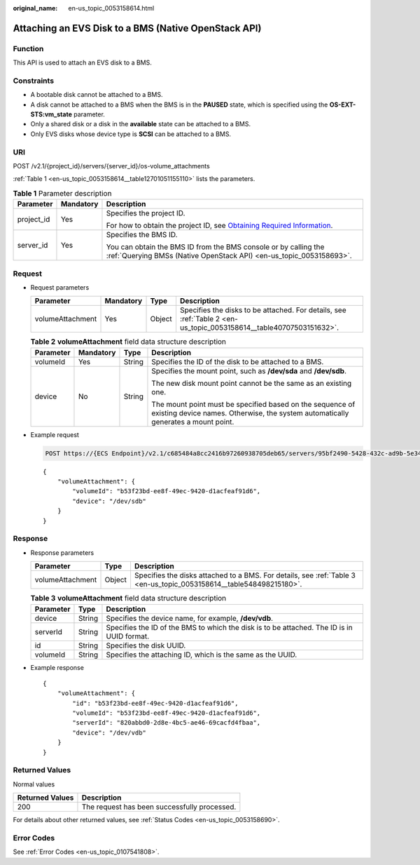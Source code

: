 :original_name: en-us_topic_0053158614.html

.. _en-us_topic_0053158614:

Attaching an EVS Disk to a BMS (Native OpenStack API)
=====================================================

Function
--------

This API is used to attach an EVS disk to a BMS.

Constraints
-----------

-  A bootable disk cannot be attached to a BMS.
-  A disk cannot be attached to a BMS when the BMS is in the **PAUSED** state, which is specified using the **OS-EXT-STS:vm_state** parameter.
-  Only a shared disk or a disk in the **available** state can be attached to a BMS.
-  Only EVS disks whose device type is **SCSI** can be attached to a BMS.

URI
---

POST /v2.1/{project_id}/servers/{server_id}/os-volume_attachments

:ref:`Table 1 <en-us_topic_0053158614__table12701051155110>` lists the parameters.

.. _en-us_topic_0053158614__table12701051155110:

.. table:: **Table 1** Parameter description

   +-----------------------+-----------------------+-------------------------------------------------------------------------------------------------------------------------------------------------------+
   | Parameter             | Mandatory             | Description                                                                                                                                           |
   +=======================+=======================+=======================================================================================================================================================+
   | project_id            | Yes                   | Specifies the project ID.                                                                                                                             |
   |                       |                       |                                                                                                                                                       |
   |                       |                       | For how to obtain the project ID, see `Obtaining Required Information <https://docs.otc.t-systems.com/en-us/api/apiug/apig-en-api-180328009.html>`__. |
   +-----------------------+-----------------------+-------------------------------------------------------------------------------------------------------------------------------------------------------+
   | server_id             | Yes                   | Specifies the BMS ID.                                                                                                                                 |
   |                       |                       |                                                                                                                                                       |
   |                       |                       | You can obtain the BMS ID from the BMS console or by calling the :ref:`Querying BMSs (Native OpenStack API) <en-us_topic_0053158693>`.                |
   +-----------------------+-----------------------+-------------------------------------------------------------------------------------------------------------------------------------------------------+

Request
-------

-  Request parameters

   +------------------+-----------+--------+--------------------------------------------------------------------------------------------------------------------+
   | Parameter        | Mandatory | Type   | Description                                                                                                        |
   +==================+===========+========+====================================================================================================================+
   | volumeAttachment | Yes       | Object | Specifies the disks to be attached. For details, see :ref:`Table 2 <en-us_topic_0053158614__table40707503151632>`. |
   +------------------+-----------+--------+--------------------------------------------------------------------------------------------------------------------+

   .. _en-us_topic_0053158614__table40707503151632:

   .. table:: **Table 2** **volumeAttachment** field data structure description

      +-----------------+-----------------+-----------------+------------------------------------------------------------------------------------------------------------------------------------------------+
      | Parameter       | Mandatory       | Type            | Description                                                                                                                                    |
      +=================+=================+=================+================================================================================================================================================+
      | volumeId        | Yes             | String          | Specifies the ID of the disk to be attached to a BMS.                                                                                          |
      +-----------------+-----------------+-----------------+------------------------------------------------------------------------------------------------------------------------------------------------+
      | device          | No              | String          | Specifies the mount point, such as **/dev/sda** and **/dev/sdb**.                                                                              |
      |                 |                 |                 |                                                                                                                                                |
      |                 |                 |                 | The new disk mount point cannot be the same as an existing one.                                                                                |
      |                 |                 |                 |                                                                                                                                                |
      |                 |                 |                 | The mount point must be specified based on the sequence of existing device names. Otherwise, the system automatically generates a mount point. |
      +-----------------+-----------------+-----------------+------------------------------------------------------------------------------------------------------------------------------------------------+

-  Example request

   .. code-block:: text

      POST https://{ECS Endpoint}/v2.1/c685484a8cc2416b97260938705deb65/servers/95bf2490-5428-432c-ad9b-5e3406f869dd/os-volume_attachments

   ::

      {
          "volumeAttachment": {
              "volumeId": "b53f23bd-ee8f-49ec-9420-d1acfeaf91d6",
              "device": "/dev/sdb"
          }
      }

Response
--------

-  Response parameters

   +------------------+--------+---------------------------------------------------------------------------------------------------------------------+
   | Parameter        | Type   | Description                                                                                                         |
   +==================+========+=====================================================================================================================+
   | volumeAttachment | Object | Specifies the disks attached to a BMS. For details, see :ref:`Table 3 <en-us_topic_0053158614__table548498215180>`. |
   +------------------+--------+---------------------------------------------------------------------------------------------------------------------+

   .. _en-us_topic_0053158614__table548498215180:

   .. table:: **Table 3** **volumeAttachment** field data structure description

      +-----------+--------+--------------------------------------------------------------------------------------------+
      | Parameter | Type   | Description                                                                                |
      +===========+========+============================================================================================+
      | device    | String | Specifies the device name, for example, **/dev/vdb**.                                      |
      +-----------+--------+--------------------------------------------------------------------------------------------+
      | serverId  | String | Specifies the ID of the BMS to which the disk is to be attached. The ID is in UUID format. |
      +-----------+--------+--------------------------------------------------------------------------------------------+
      | id        | String | Specifies the disk UUID.                                                                   |
      +-----------+--------+--------------------------------------------------------------------------------------------+
      | volumeId  | String | Specifies the attaching ID, which is the same as the UUID.                                 |
      +-----------+--------+--------------------------------------------------------------------------------------------+

-  Example response

   ::

      {
          "volumeAttachment": {
              "id": "b53f23bd-ee8f-49ec-9420-d1acfeaf91d6",
              "volumeId": "b53f23bd-ee8f-49ec-9420-d1acfeaf91d6",
              "serverId": "820abbd0-2d8e-4bc5-ae46-69cacfd4fbaa",
              "device": "/dev/vdb"
          }
      }

Returned Values
---------------

Normal values

=============== ============================================
Returned Values Description
=============== ============================================
200             The request has been successfully processed.
=============== ============================================

For details about other returned values, see :ref:`Status Codes <en-us_topic_0053158690>`.

Error Codes
-----------

See :ref:`Error Codes <en-us_topic_0107541808>`.
